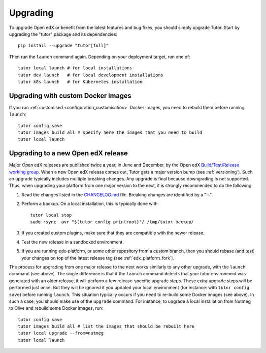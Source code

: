 .. _upgrade:

Upgrading
=========

To upgrade Open edX or benefit from the latest features and bug fixes, you should simply upgrade Tutor. Start by upgrading the "tutor" package and its dependencies::

    pip install --upgrade "tutor[full]"

Then run the ``launch`` command again. Depending on your deployment target, run one of::

    tutor local launch # for local installations
    tutor dev launch   # for local development installations
    tutor k8s launch   # for Kubernetes installation

Upgrading with custom Docker images
~~~~~~~~~~~~~~~~~~~~~~~~~~~~~~~~~~~

If you run :ref:`customised <configuration_customisation>` Docker images, you need to rebuild them before running ``launch``::

    tutor config save
    tutor images build all # specify here the images that you need to build
    tutor local launch

Upgrading to a new Open edX release
~~~~~~~~~~~~~~~~~~~~~~~~~~~~~~~~~~~

Major Open edX releases are published twice a year, in June and December, by the Open edX `Build/Test/Release working group <https://discuss.openedx.org/c/working-groups/build-test-release/30>`__. When a new Open edX release comes out, Tutor gets a major version bump (see :ref:`versioning`). Such an upgrade typically includes multiple breaking changes. Any upgrade is final because downgrading is not supported. Thus, when upgrading your platform from one major version to the next, it is strongly recommended to do the following:

1. Read the changes listed in the `CHANGELOG.md <https://github.com/overhangio/tutor/blob/master/CHANGELOG.md>`__ file. Breaking changes are identified by a "💥".
2. Perform a backup. On a local installation, this is typically done with::

    tutor local stop
    sudo rsync -avr "$(tutor config printroot)"/ /tmp/tutor-backup/

3. If you created custom plugins, make sure that they are compatible with the newer release.
4. Test the new release in a sandboxed environment.
5. If you are running edx-platform, or some other repository from a custom branch, then you should rebase (and test) your changes on top of the latest release tag (see :ref:`edx_platform_fork`).

The process for upgrading from one major release to the next works similarly to any other upgrade, with the ``launch`` command (see above). The single difference is that if the ``launch`` command detects that your tutor environment was generated with an older release, it will perform a few release-specific upgrade steps. These extra upgrade steps will be performed just once. But they will be ignored if you updated your local environment (for instance: with ``tutor config save``) before running ``launch``. This situation typically occurs if you need to re-build some Docker images (see above). In such a case, you should make use of the ``upgrade`` command. For instance, to upgrade a local installation from Nutmeg to Olive and rebuild some Docker images, run::

    tutor config save
    tutor images build all # list the images that should be rebuilt here
    tutor local upgrade --from=nutmeg
    tutor local launch